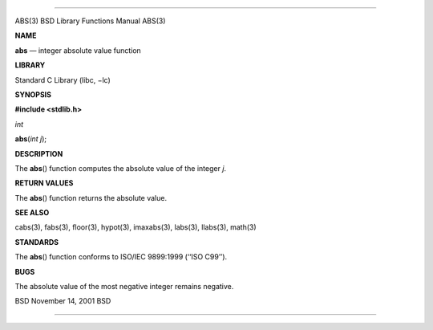 --------------

ABS(3) BSD Library Functions Manual ABS(3)

**NAME**

**abs** — integer absolute value function

**LIBRARY**

Standard C Library (libc, −lc)

**SYNOPSIS**

**#include <stdlib.h>**

*int*

**abs**\ (*int j*);

**DESCRIPTION**

The **abs**\ () function computes the absolute value of the integer *j*.

**RETURN VALUES**

The **abs**\ () function returns the absolute value.

**SEE ALSO**

cabs(3), fabs(3), floor(3), hypot(3), imaxabs(3), labs(3), llabs(3),
math(3)

**STANDARDS**

The **abs**\ () function conforms to ISO/IEC 9899:1999 (‘‘ISO C99’’).

**BUGS**

The absolute value of the most negative integer remains negative.

BSD November 14, 2001 BSD

--------------

.. Copyright (c) 1990, 1991, 1993
..	The Regents of the University of California.  All rights reserved.
..
.. This code is derived from software contributed to Berkeley by
.. Chris Torek and the American National Standards Committee X3,
.. on Information Processing Systems.
..
.. Redistribution and use in source and binary forms, with or without
.. modification, are permitted provided that the following conditions
.. are met:
.. 1. Redistributions of source code must retain the above copyright
..    notice, this list of conditions and the following disclaimer.
.. 2. Redistributions in binary form must reproduce the above copyright
..    notice, this list of conditions and the following disclaimer in the
..    documentation and/or other materials provided with the distribution.
.. 3. Neither the name of the University nor the names of its contributors
..    may be used to endorse or promote products derived from this software
..    without specific prior written permission.
..
.. THIS SOFTWARE IS PROVIDED BY THE REGENTS AND CONTRIBUTORS ``AS IS'' AND
.. ANY EXPRESS OR IMPLIED WARRANTIES, INCLUDING, BUT NOT LIMITED TO, THE
.. IMPLIED WARRANTIES OF MERCHANTABILITY AND FITNESS FOR A PARTICULAR PURPOSE
.. ARE DISCLAIMED.  IN NO EVENT SHALL THE REGENTS OR CONTRIBUTORS BE LIABLE
.. FOR ANY DIRECT, INDIRECT, INCIDENTAL, SPECIAL, EXEMPLARY, OR CONSEQUENTIAL
.. DAMAGES (INCLUDING, BUT NOT LIMITED TO, PROCUREMENT OF SUBSTITUTE GOODS
.. OR SERVICES; LOSS OF USE, DATA, OR PROFITS; OR BUSINESS INTERRUPTION)
.. HOWEVER CAUSED AND ON ANY THEORY OF LIABILITY, WHETHER IN CONTRACT, STRICT
.. LIABILITY, OR TORT (INCLUDING NEGLIGENCE OR OTHERWISE) ARISING IN ANY WAY
.. OUT OF THE USE OF THIS SOFTWARE, EVEN IF ADVISED OF THE POSSIBILITY OF
.. SUCH DAMAGE.

